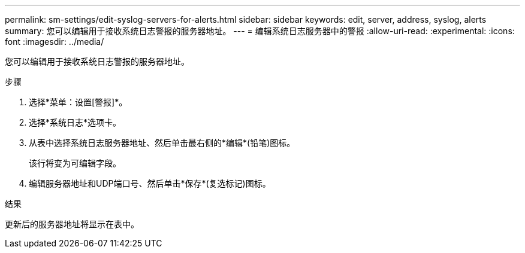 ---
permalink: sm-settings/edit-syslog-servers-for-alerts.html 
sidebar: sidebar 
keywords: edit, server, address, syslog, alerts 
summary: 您可以编辑用于接收系统日志警报的服务器地址。 
---
= 编辑系统日志服务器中的警报
:allow-uri-read: 
:experimental: 
:icons: font
:imagesdir: ../media/


[role="lead"]
您可以编辑用于接收系统日志警报的服务器地址。

.步骤
. 选择*菜单：设置[警报]*。
. 选择*系统日志*选项卡。
. 从表中选择系统日志服务器地址、然后单击最右侧的*编辑*(铅笔)图标。
+
该行将变为可编辑字段。

. 编辑服务器地址和UDP端口号、然后单击*保存*(复选标记)图标。


.结果
更新后的服务器地址将显示在表中。
